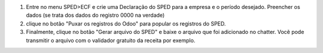 1. Entre no menu SPED>ECF e crie uma Declaração do SPED para a empresa e o período desejado. Preencher os dados (se trata dos dados do registro 0000 na verdade)
2. clique no botão "Puxar os registros do Odoo" para popular os registros do SPED.
3. Finalmente, clique no botão "Gerar arquivo do SPED" e baixe o arquivo que foi adicionado no chatter. Vocẽ pode transmitir o arquivo com o validador gratuito da receita por exemplo.
